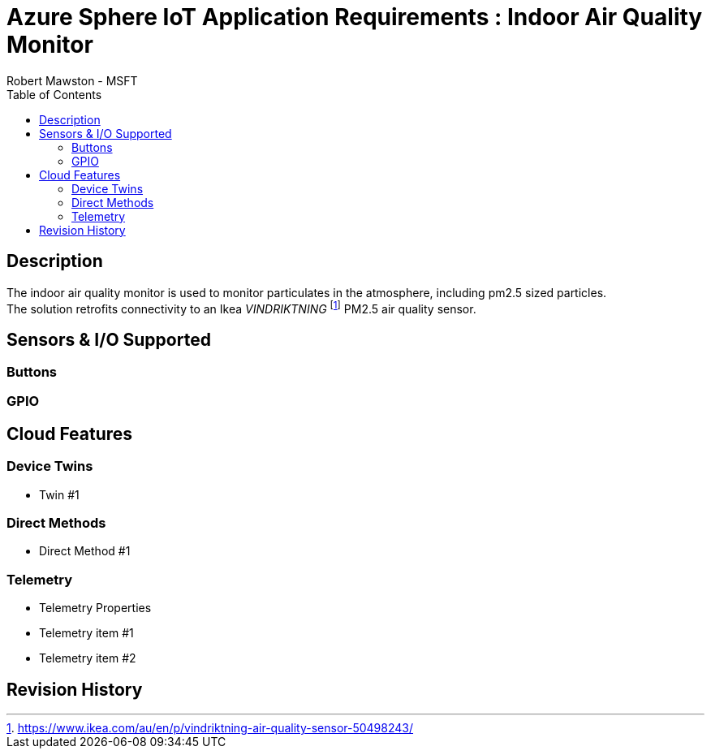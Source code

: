 = Azure Sphere IoT Application Requirements : Indoor Air Quality Monitor
Robert Mawston - MSFT
:toc:

== Description
The indoor air quality monitor is used to monitor particulates in the atmosphere, including pm2.5 sized particles. +
The solution retrofits connectivity to an Ikea _VINDRIKTNING_ {empty}footnote:[https://www.ikea.com/au/en/p/vindriktning-air-quality-sensor-50498243/]  PM2.5 air quality sensor.

== Sensors & I/O Supported
=== Buttons
=== GPIO
== Cloud Features
=== Device Twins
* Twin #1

=== Direct Methods
* Direct Method #1

=== Telemetry
* Telemetry Properties
* Telemetry item #1
* Telemetry item #2

== Revision History
